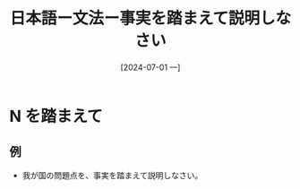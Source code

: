 :PROPERTIES:
:ID:       9acbecd9-654a-4439-823b-fbf92843affb
:END:
#+title: 日本語ー文法ー事実を踏まえて説明しなさい
#+filetags: :日本語:
#+date: [2024-07-01 一]
#+last_modified: [2024-07-05 五 23:22]


* N を踏まえて
** 例
- 我が国の問題点を、事実を踏まえて説明しなさい。
